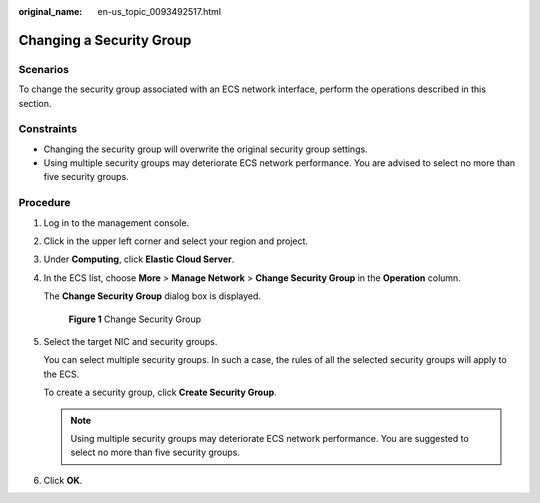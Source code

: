 :original_name: en-us_topic_0093492517.html

.. _en-us_topic_0093492517:

Changing a Security Group
=========================

Scenarios
---------

To change the security group associated with an ECS network interface, perform the operations described in this section.

Constraints
-----------

-  Changing the security group will overwrite the original security group settings.
-  Using multiple security groups may deteriorate ECS network performance. You are advised to select no more than five security groups.

Procedure
---------

#. Log in to the management console.

#. Click |image1| in the upper left corner and select your region and project.

#. Under **Computing**, click **Elastic Cloud Server**.

#. In the ECS list, choose **More** > **Manage Network** > **Change Security Group** in the **Operation** column.

   The **Change Security Group** dialog box is displayed.


   .. figure:: /_static/images/en-us_image_0000002385344877.png
      :alt: **Figure 1** Change Security Group

      **Figure 1** Change Security Group

#. Select the target NIC and security groups.

   You can select multiple security groups. In such a case, the rules of all the selected security groups will apply to the ECS.

   To create a security group, click **Create Security Group**.

   .. note::

      Using multiple security groups may deteriorate ECS network performance. You are suggested to select no more than five security groups.

#. Click **OK**.

.. |image1| image:: /_static/images/en-us_image_0093507575.png
